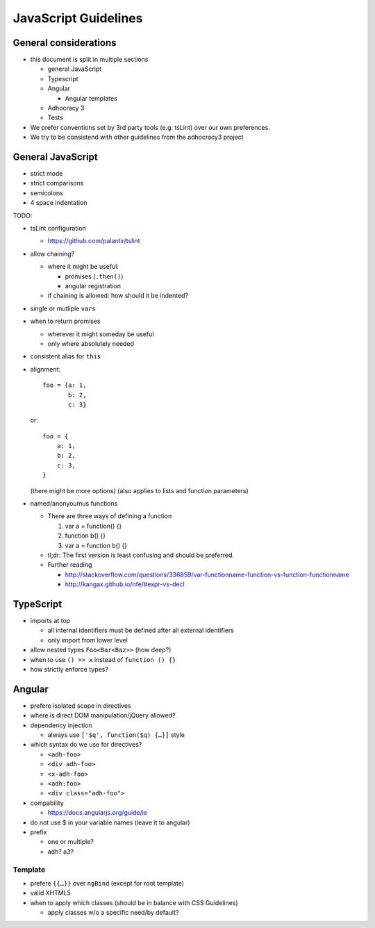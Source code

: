 JavaScript Guidelines
=====================

General considerations
----------------------

-  this document is split in multiple sections

   -  general JavaScript
   -  Typescript
   -  Angular

      -  Angular templates

   -  Adhocracy 3
   -  Tests

-  We prefer conventions set by 3rd party tools (e.g. tsLint) over our
   own preferences.
-  We try to be consistend with other guidelines from the adhocracy3
   project

General JavaScript
------------------

-  strict mode
-  strict comparisons
-  semicolons
-  4 space indentation

TODO:

-  tsLint configuration

   -  https://github.com/palantir/tslint

-  allow chaining?

   -  where it might be useful:

      -  promises (``.then()``)
      -  angular registration

   -  if chaining is allowed: how should it be indented?

-  single or mutliple ``var``\ s
-  when to return promises

   -  wherever it might someday be useful
   -  only where absolutely needed

-  consistent alias for ``this``
-  alignment::

       foo = {a: 1,
              b: 2,
              c: 3}

   or::

       foo = {
           a: 1,
           b: 2,
           c: 3,
       }

   (there might be more options) (also applies to lists and function
   parameters)
-  named/anonyoumus functions

   -  There are three ways of defining a function

      1. var a = function() {}
      2. function b() {}
      3. var a = function b() {}

   -  tl;dr: The first version is least confusing and should be
      preferred.
   -  Further reading

      - http://stackoverflow.com/questions/336859/var-functionname-function-vs-function-functionname
      - http://kangax.github.io/nfe/#expr-vs-decl

TypeScript
----------

-  imports at top

   -  all internal identifiers must be defined after all external identifiers
   -  only import from lower level

-  allow nested types ``Foo<Bar<Baz>>`` (how deep?)
-  when to use ``() => x`` instead of ``function () {}``
-  how strictly enforce types?

Angular
-------

-  prefere isolated scope in directives
-  where is direct DOM manipulation/jQuery allowed?
-  dependency injection

   -  always use ``['$q', function($q) {…}]`` style

-  which syntax do we use for directives?

   -  ``<adh-foo>``
   -  ``<div adh-foo>``
   -  ``<x-adh-foo>``
   -  ``<adh:foo>``
   -  ``<div class="adh-foo">``

-  compability

   -  https://docs.angularjs.org/guide/ie

-  do not use $ in your variable names (leave it to angular)
-  prefix

   -  one or multiple?
   -  adh? a3?

Template
~~~~~~~~

-  prefere ``{{…}}`` over ``ngBind`` (except for root template)
-  valid XHTML5
-  when to apply which classes (should be in balance with CSS
   Guidelines)

   -  apply classes w/o a specific need/by default?


